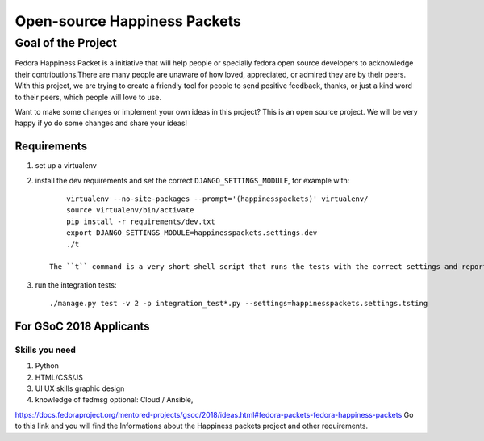 Open-source Happiness Packets
=============================

*******************
Goal of the Project
*******************  
Fedora Happiness Packet is a initiative that will help people or specially
fedora open source developers to acknowledge their contributions.There are many 
people are unaware of how loved, appreciated, or admired they are by
their peers. With this project, we are trying to create a friendly tool for people
to send positive feedback, thanks, or just a kind word to their peers, which people 
will love to use.

Want to make some changes or implement your own ideas in this project? This is an 
open source project. We will be very happy if yo do some changes and share your ideas!


Requirements
************
1. set up a virtualenv
2. install the dev requirements and set
   the correct ``DJANGO_SETTINGS_MODULE``, for example with::

        virtualenv --no-site-packages --prompt='(happinesspackets)' virtualenv/
        source virtualenv/bin/activate
        pip install -r requirements/dev.txt
        export DJANGO_SETTINGS_MODULE=happinesspackets.settings.dev
        ./t

    The ``t`` command is a very short shell script that runs the tests with the correct settings and reports on coverage.

3. run the integration tests::

        ./manage.py test -v 2 -p integration_test*.py --settings=happinesspackets.settings.tsting


For GSoC 2018 Applicants
************************

Skills you need
---------------
1. Python 
2. HTML/CSS/JS 
3. UI UX skills graphic design
4. knowledge of fedmsg optional: Cloud / Ansible,

https://docs.fedoraproject.org/mentored-projects/gsoc/2018/ideas.html#fedora-packets-fedora-happiness-packets
Go to this link and you will find the Informations about the Happiness packets project and other requirements.
